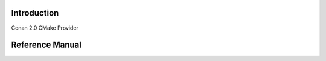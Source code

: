 
.. title:: Conan 2.0 CMake Provider Reference Documentation

Introduction
############

Conan 2.0 CMake Provider

Reference Manual
################

.. cmake-module:: ../../conan_provider.cmake

